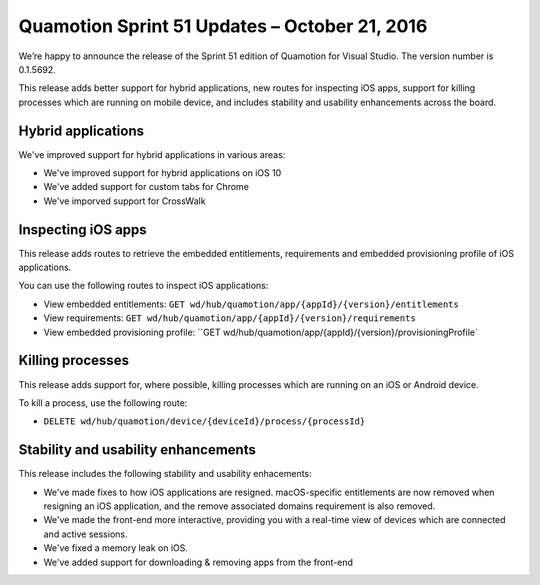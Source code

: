 Quamotion Sprint 51 Updates – October 21, 2016
=============================================

We’re happy to announce the release of the Sprint 51 edition of Quamotion for Visual Studio. 
The version number is 0.1.5692.

This release adds better support for hybrid applications, new routes for inspecting iOS apps, support for killing processes which are running on
mobile device, and includes stability and usability enhancements across the board.

Hybrid applications
-------------------

We've improved support for hybrid applications in various areas:

- We've improved support for hybrid applications on iOS 10
- We've added support for custom tabs for Chrome
- We've imporved support for CrossWalk

Inspecting iOS apps
-------------------

This release adds routes to retrieve the embedded entitlements, requirements and embedded provisioning profile
of iOS applications.

You can use the following routes to inspect iOS applications:

* View embedded entitlements: ``GET wd/hub/quamotion/app/{appId}/{version}/entitlements``
* View requirements: ``GET wd/hub/quamotion/app/{appId}/{version}/requirements`` 
* View embedded provisioning profile: ``GET wd/hub/quamotion/app/{appId}/{version}/provisioningProfile`

Killing processes
-----------------

This release adds support for, where possible, killing processes which are running on an iOS or Android device.

To kill a process, use the following route:

* ``DELETE wd/hub/quamotion/device/{deviceId}/process/{processId}``

Stability and usability enhancements
------------------------------------

This release includes the following stability and usability enhacements:

- We've made fixes to how iOS applications are resigned. macOS-specific entitlements are now removed when resigning an iOS application,
  and the remove associated domains requirement is also removed.
- We've made the front-end more interactive, providing you with a real-time view of devices which are connected and active sessions.
- We've fixed a memory leak on iOS.
- We've added support for downloading & removing apps from the front-end